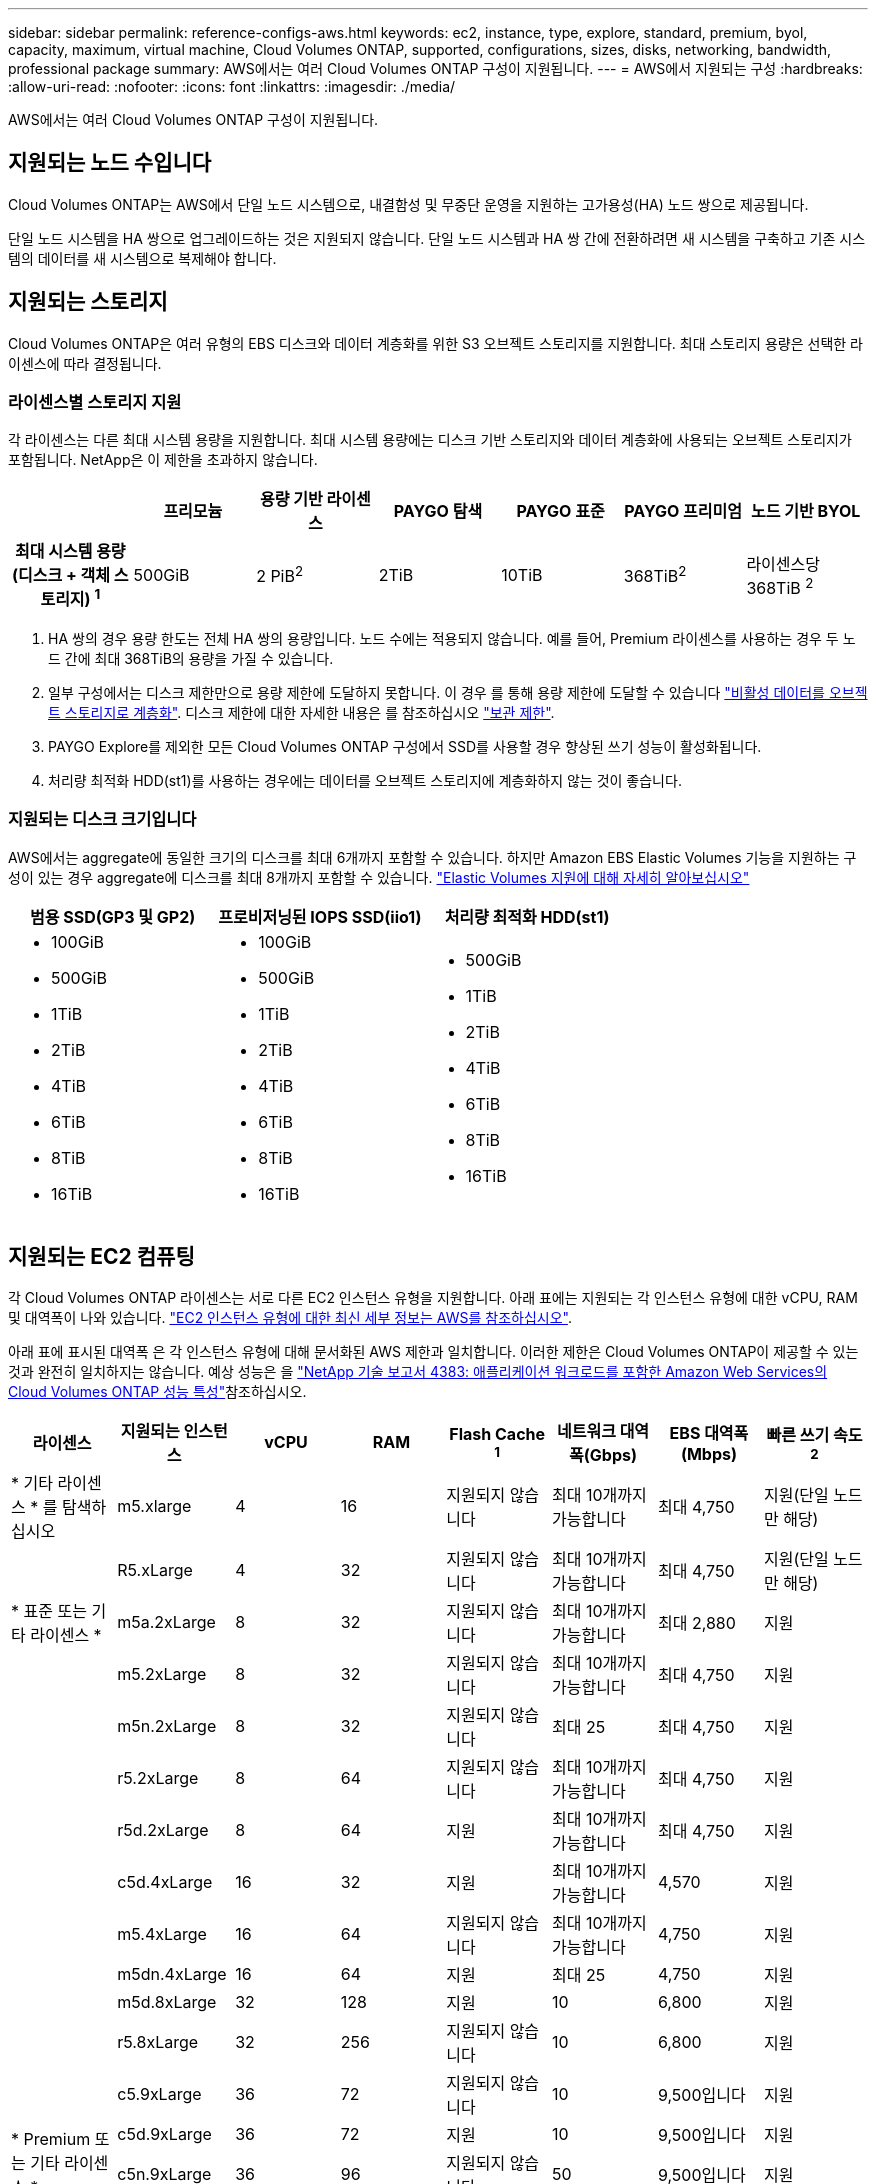 ---
sidebar: sidebar 
permalink: reference-configs-aws.html 
keywords: ec2, instance, type, explore, standard, premium, byol, capacity, maximum, virtual machine, Cloud Volumes ONTAP, supported, configurations, sizes, disks, networking, bandwidth, professional package 
summary: AWS에서는 여러 Cloud Volumes ONTAP 구성이 지원됩니다. 
---
= AWS에서 지원되는 구성
:hardbreaks:
:allow-uri-read: 
:nofooter: 
:icons: font
:linkattrs: 
:imagesdir: ./media/


[role="lead"]
AWS에서는 여러 Cloud Volumes ONTAP 구성이 지원됩니다.



== 지원되는 노드 수입니다

Cloud Volumes ONTAP는 AWS에서 단일 노드 시스템으로, 내결함성 및 무중단 운영을 지원하는 고가용성(HA) 노드 쌍으로 제공됩니다.

단일 노드 시스템을 HA 쌍으로 업그레이드하는 것은 지원되지 않습니다. 단일 노드 시스템과 HA 쌍 간에 전환하려면 새 시스템을 구축하고 기존 시스템의 데이터를 새 시스템으로 복제해야 합니다.



== 지원되는 스토리지

Cloud Volumes ONTAP은 여러 유형의 EBS 디스크와 데이터 계층화를 위한 S3 오브젝트 스토리지를 지원합니다. 최대 스토리지 용량은 선택한 라이센스에 따라 결정됩니다.



=== 라이센스별 스토리지 지원

각 라이센스는 다른 최대 시스템 용량을 지원합니다. 최대 시스템 용량에는 디스크 기반 스토리지와 데이터 계층화에 사용되는 오브젝트 스토리지가 포함됩니다. NetApp은 이 제한을 초과하지 않습니다.

[cols="h,d,d,d,d,d,d"]
|===
|  | 프리모늄 | 용량 기반 라이센스 | PAYGO 탐색 | PAYGO 표준 | PAYGO 프리미엄 | 노드 기반 BYOL 


| 최대 시스템 용량(디스크 + 객체 스토리지) ^1^ | 500GiB | 2 PiB^2^ | 2TiB | 10TiB | 368TiB^2^ | 라이센스당 368TiB ^2^ 


| 지원되는 디스크 유형입니다  a| 
* 범용 SSD(GP3 및 GP2)^3^
* 프로비저닝된 IOPS SSD (i1)^3^
* 처리량 최적화 HDD(st1)^4^




| S3로 콜드 데이터 계층화 2+| 지원 | 지원되지 않습니다 3+| 지원 
|===
. HA 쌍의 경우 용량 한도는 전체 HA 쌍의 용량입니다. 노드 수에는 적용되지 않습니다. 예를 들어, Premium 라이센스를 사용하는 경우 두 노드 간에 최대 368TiB의 용량을 가질 수 있습니다.
. 일부 구성에서는 디스크 제한만으로 용량 제한에 도달하지 못합니다. 이 경우 를 통해 용량 제한에 도달할 수 있습니다 https://docs.netapp.com/us-en/cloud-manager-cloud-volumes-ontap/concept-data-tiering.html["비활성 데이터를 오브젝트 스토리지로 계층화"^]. 디스크 제한에 대한 자세한 내용은 를 참조하십시오 link:reference-limits-aws.html["보관 제한"].
. PAYGO Explore를 제외한 모든 Cloud Volumes ONTAP 구성에서 SSD를 사용할 경우 향상된 쓰기 성능이 활성화됩니다.
. 처리량 최적화 HDD(st1)를 사용하는 경우에는 데이터를 오브젝트 스토리지에 계층화하지 않는 것이 좋습니다.




=== 지원되는 디스크 크기입니다

AWS에서는 aggregate에 동일한 크기의 디스크를 최대 6개까지 포함할 수 있습니다. 하지만 Amazon EBS Elastic Volumes 기능을 지원하는 구성이 있는 경우 aggregate에 디스크를 최대 8개까지 포함할 수 있습니다. https://docs.netapp.com/us-en/cloud-manager-cloud-volumes-ontap/concept-aws-elastic-volumes.html["Elastic Volumes 지원에 대해 자세히 알아보십시오"^]

[cols="3*"]
|===
| 범용 SSD(GP3 및 GP2) | 프로비저닝된 IOPS SSD(iio1) | 처리량 최적화 HDD(st1) 


 a| 
* 100GiB
* 500GiB
* 1TiB
* 2TiB
* 4TiB
* 6TiB
* 8TiB
* 16TiB

 a| 
* 100GiB
* 500GiB
* 1TiB
* 2TiB
* 4TiB
* 6TiB
* 8TiB
* 16TiB

 a| 
* 500GiB
* 1TiB
* 2TiB
* 4TiB
* 6TiB
* 8TiB
* 16TiB


|===


== 지원되는 EC2 컴퓨팅

각 Cloud Volumes ONTAP 라이센스는 서로 다른 EC2 인스턴스 유형을 지원합니다. 아래 표에는 지원되는 각 인스턴스 유형에 대한 vCPU, RAM 및 대역폭이 나와 있습니다. https://aws.amazon.com/ec2/instance-types/["EC2 인스턴스 유형에 대한 최신 세부 정보는 AWS를 참조하십시오"^].

아래 표에 표시된 대역폭 은 각 인스턴스 유형에 대해 문서화된 AWS 제한과 일치합니다. 이러한 제한은 Cloud Volumes ONTAP이 제공할 수 있는 것과 완전히 일치하지는 않습니다. 예상 성능은 을 https://www.netapp.com/pdf.html?item=/media/9088-tr4383pdf.pdf["NetApp 기술 보고서 4383: 애플리케이션 워크로드를 포함한 Amazon Web Services의 Cloud Volumes ONTAP 성능 특성"^]참조하십시오.

[cols="8*"]
|===
| 라이센스 | 지원되는 인스턴스 | vCPU | RAM | Flash Cache ^1^ | 네트워크 대역폭(Gbps) | EBS 대역폭(Mbps) | 빠른 쓰기 속도 ^2^ 


| * 기타 라이센스 * 를 탐색하십시오 | m5.xlarge | 4 | 16 | 지원되지 않습니다 | 최대 10개까지 가능합니다 | 최대 4,750 | 지원(단일 노드만 해당) 


.3+| * 표준 또는 기타 라이센스 * | R5.xLarge | 4 | 32 | 지원되지 않습니다 | 최대 10개까지 가능합니다 | 최대 4,750 | 지원(단일 노드만 해당) 


| m5a.2xLarge | 8 | 32 | 지원되지 않습니다 | 최대 10개까지 가능합니다 | 최대 2,880 | 지원 


| m5.2xLarge | 8 | 32 | 지원되지 않습니다 | 최대 10개까지 가능합니다 | 최대 4,750 | 지원 


.21+| * Premium 또는 기타 라이센스 * | m5n.2xLarge | 8 | 32 | 지원되지 않습니다 | 최대 25 | 최대 4,750 | 지원 


| r5.2xLarge | 8 | 64 | 지원되지 않습니다 | 최대 10개까지 가능합니다 | 최대 4,750 | 지원 


| r5d.2xLarge | 8 | 64 | 지원 | 최대 10개까지 가능합니다 | 최대 4,750 | 지원 


| c5d.4xLarge | 16 | 32 | 지원 | 최대 10개까지 가능합니다 | 4,570 | 지원 


| m5.4xLarge | 16 | 64 | 지원되지 않습니다 | 최대 10개까지 가능합니다 | 4,750 | 지원 


| m5dn.4xLarge | 16 | 64 | 지원 | 최대 25 | 4,750 | 지원 


| m5d.8xLarge | 32 | 128 | 지원 | 10 | 6,800 | 지원 


| r5.8xLarge | 32 | 256 | 지원되지 않습니다 | 10 | 6,800 | 지원 


| c5.9xLarge | 36 | 72 | 지원되지 않습니다 | 10 | 9,500입니다 | 지원 


| c5d.9xLarge | 36 | 72 | 지원 | 10 | 9,500입니다 | 지원 


| c5n.9xLarge | 36 | 96 | 지원되지 않습니다 | 50 | 9,500입니다 | 지원 


| C5A.12xLarge | 48^4^ | 96 | 지원되지 않습니다 | 12 | 4,750 | 지원 


| c5.18xLarge | 48^4^ | 144 | 지원되지 않습니다 | 25 | 19,000명 | 지원 


| c5d.18xLarge | 48^4^ | 144 | 지원 | 25 | 19,000명 | 지원 


| m5d.12xLarge | 48 | 192 | 지원 | 12 | 9,500입니다 | 지원 


| m5dn.12xLarge | 48 | 192 | 지원 | 50 | 9,500입니다 | 지원 


| c5n.18xLarge | 48^4^ | 192 | 지원되지 않습니다 | 100 | 19,000명 | 지원 


| m5a.16xLarge | 48^4^ | 256 | 지원되지 않습니다 | 12 | 9,500입니다 | 지원 


| m5.16xLarge | 48^4^ | 256 | 지원되지 않습니다 | 20 | 13,600 | 지원 


| r5.12xLarge^3^ | 48 | 384 | 지원되지 않습니다 | 10 | 9,500입니다 | 지원 


| m5dn.24xlarge | 48^4^ | 384 | 지원 | 100 | 19,000명 | 지원 
|===
. 일부 인스턴스 유형에는 Cloud Volumes ONTAP가 _Flash Cache_로 사용하는 로컬 NVMe 스토리지가 있습니다. Flash Cache는 최근에 읽은 사용자 데이터와 NetApp 메타데이터의 실시간 지능형 캐싱을 통해 데이터 액세스 속도를 높입니다. 데이터베이스, 이메일, 파일 서비스를 비롯한 랜덤 읽기 집약적인 워크로드에 효과적입니다. Flash Cache의 성능 향상 기능을 활용하려면 모든 볼륨에서 압축을 해제해야 합니다. https://docs.netapp.com/us-en/cloud-manager-cloud-volumes-ontap/concept-flash-cache.html["Flash Cache에 대해 자세히 알아보십시오"^].
. Cloud Volumes ONTAP는 HA Pair를 사용할 경우 대부분의 인스턴스 유형에서 빠른 쓰기 속도를 지원합니다. 단일 노드 시스템을 사용하는 경우 모든 인스턴스 유형에서 높은 쓰기 속도가 지원됩니다. https://docs.netapp.com/us-en/cloud-manager-cloud-volumes-ontap/concept-write-speed.html["쓰기 속도 선택에 대해 자세히 알아보세요"^].
. r5.12xLarge 인스턴스 유형은 지원 가능성의 알려진 제한 사항이 있습니다. 패닉이 발생하여 노드가 예기치 않게 재부팅되는 경우 시스템에서 문제 해결에 사용되는 핵심 파일을 수집하지 못하고 문제의 근본 원인을 해결하지 못할 수 있습니다. 고객은 위험 및 제한된 지원 약관에 동의하며 이 조건이 발생할 경우 모든 지원 책임을 집니다. 이 제한은 새로 구축된 HA 쌍과 9.8에서 업그레이드된 HA 쌍에 영향을 미칩니다. 새로 구축된 단일 노드 시스템에는 이러한 제한이 적용되지 않습니다.
. 이러한 EC2 인스턴스 유형은 48개 이상의 vCPU를 지원하지만 Cloud Volumes ONTAP는 최대 48개의 vCPU를 지원합니다.
. EC2 인스턴스 유형을 선택하면 해당 인스턴스가 공유 인스턴스인지 전용 인스턴스인지 지정할 수 있습니다.
. Cloud Volumes ONTAP는 예약된 EC2 인스턴스 또는 주문형 EC2 인스턴스에서 실행할 수 있습니다. 다른 인스턴스 유형을 사용하는 솔루션은 지원되지 않습니다.




== 지원 지역

AWS 지역 지원에 대해서는 을 참조하십시오 https://bluexp.netapp.com/cloud-volumes-global-regions["Cloud Volumes 글로벌 지역"^].

